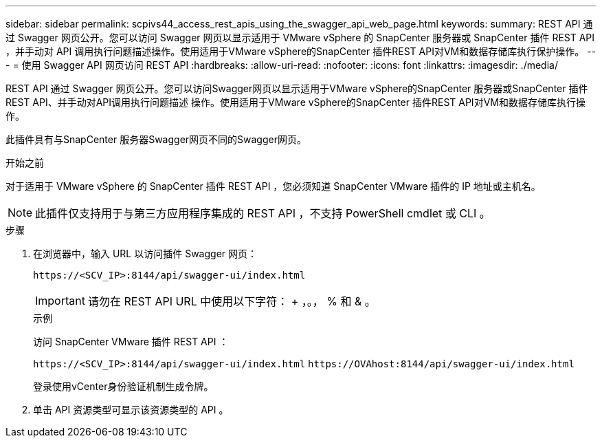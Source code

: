 ---
sidebar: sidebar 
permalink: scpivs44_access_rest_apis_using_the_swagger_api_web_page.html 
keywords:  
summary: REST API 通过 Swagger 网页公开。您可以访问 Swagger 网页以显示适用于 VMware vSphere 的 SnapCenter 服务器或 SnapCenter 插件 REST API ，并手动对 API 调用执行问题描述操作。使用适用于VMware vSphere的SnapCenter 插件REST API对VM和数据存储库执行保护操作。 
---
= 使用 Swagger API 网页访问 REST API
:hardbreaks:
:allow-uri-read: 
:nofooter: 
:icons: font
:linkattrs: 
:imagesdir: ./media/


[role="lead"]
REST API 通过 Swagger 网页公开。您可以访问Swagger网页以显示适用于VMware vSphere的SnapCenter 服务器或SnapCenter 插件REST API、并手动对API调用执行问题描述 操作。使用适用于VMware vSphere的SnapCenter 插件REST API对VM和数据存储库执行操作。

此插件具有与SnapCenter 服务器Swagger网页不同的Swagger网页。

.开始之前
对于适用于 VMware vSphere 的 SnapCenter 插件 REST API ，您必须知道 SnapCenter VMware 插件的 IP 地址或主机名。


NOTE: 此插件仅支持用于与第三方应用程序集成的 REST API ，不支持 PowerShell cmdlet 或 CLI 。

.步骤
. 在浏览器中，输入 URL 以访问插件 Swagger 网页：
+
`\https://<SCV_IP>:8144/api/swagger-ui/index.html`

+

IMPORTANT: 请勿在 REST API URL 中使用以下字符： + ，。， % 和 & 。

+
.示例
访问 SnapCenter VMware 插件 REST API ：

+
`\https://<SCV_IP>:8144/api/swagger-ui/index.html`
`\https://OVAhost:8144/api/swagger-ui/index.html`

+
登录使用vCenter身份验证机制生成令牌。

. 单击 API 资源类型可显示该资源类型的 API 。

